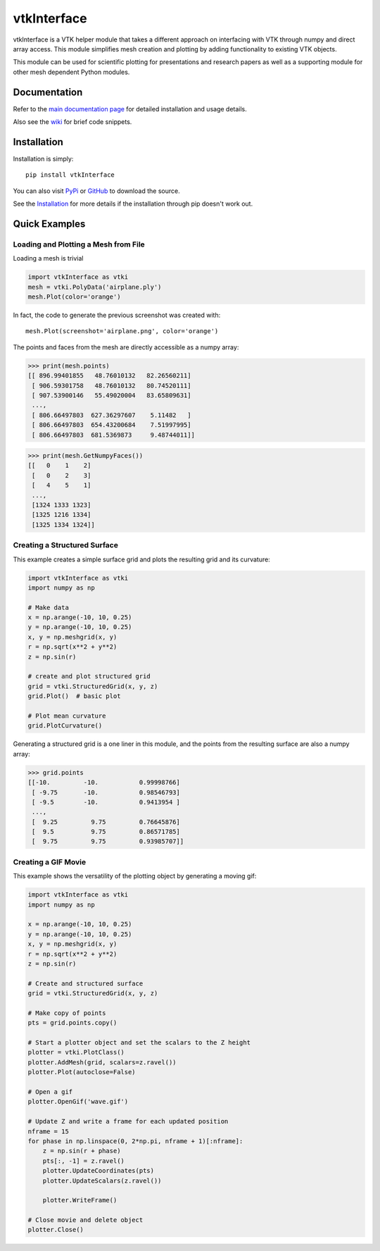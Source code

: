 vtkInterface
============
..
   PyPi
.. image:: https://img.shields.io/pypi/v/vtkInterface.svg

.. image:: https://travis-ci.org/akaszynski/vtkInterface.svg?branch=master
    :target: https://travis-ci.org/akaszynski/vtkInterface

.. image:: https://readthedocs.org/projects/vtkinterface/badge/?version=latest
    :target: https://vtkinterface.readthedocs.io/en/latest/?badge=latest

vtkInterface is a VTK helper module that takes a different approach on interfacing with VTK through numpy and direct array access.  This module simplifies mesh creation and plotting by adding functionality to existing VTK objects.

This module can be used for scientific plotting for presentations and research papers as well as a supporting module for other mesh dependent Python modules.


Documentation
-------------
Refer to the `main documentation page <http://vtkinterface.readthedocs.io/en/latest/index.html>`_ for detailed installation and usage details.

Also see the `wiki <https://github.com/akaszynski/vtkInterface/wiki>`_ for brief code snippets.

Installation
------------
Installation is simply::

    pip install vtkInterface
    
You can also visit `PyPi <http://pypi.python.org/pypi/vtkInterface>`_ or `GitHub <https://github.com/akaszynski/vtkInterface>`_ to download the source.

See the `Installation <http://vtkinterface.readthedocs.io/en/latest/installation.html#install-ref.>`_ for more details if the installation through pip doesn't work out.


Quick Examples
--------------

Loading and Plotting a Mesh from File
~~~~~~~~~~~~~~~~~~~~~~~~~~~~~~~~~~~~~
Loading a mesh is trivial

.. code:: python

    import vtkInterface as vtki
    mesh = vtki.PolyData('airplane.ply')
    mesh.Plot(color='orange')
    
.. image:: https://github.com/akaszynski/vtkInterface/raw/master/docs/images/airplane.png

In fact, the code to generate the previous screenshot was created with::

    mesh.Plot(screenshot='airplane.png', color='orange')

The points and faces from the mesh are directly accessible as a numpy array:

.. code:: python

    >>> print(mesh.points)
    [[ 896.99401855   48.76010132   82.26560211]
     [ 906.59301758   48.76010132   80.74520111]
     [ 907.53900146   55.49020004   83.65809631]
     ..., 
     [ 806.66497803  627.36297607    5.11482   ]
     [ 806.66497803  654.43200684    7.51997995]
     [ 806.66497803  681.5369873     9.48744011]]
    
.. code:: python

    >>> print(mesh.GetNumpyFaces())
    [[   0    1    2]
     [   0    2    3]
     [   4    5    1]
     ..., 
     [1324 1333 1323]
     [1325 1216 1334]
     [1325 1334 1324]]
    
    
Creating a Structured Surface
~~~~~~~~~~~~~~~~~~~~~~~~~~~~~
This example creates a simple surface grid and plots the resulting grid and its curvature:

.. code:: python

    import vtkInterface as vtki
    import numpy as np

    # Make data
    x = np.arange(-10, 10, 0.25)
    y = np.arange(-10, 10, 0.25)
    x, y = np.meshgrid(x, y)
    r = np.sqrt(x**2 + y**2)
    z = np.sin(r)
    
    # create and plot structured grid
    grid = vtki.StructuredGrid(x, y, z)
    grid.Plot()  # basic plot
    
    # Plot mean curvature
    grid.PlotCurvature()

.. image:: https://github.com/akaszynski/vtkInterface/raw/master/docs/images/curvature.png

Generating a structured grid is a one liner in this module, and the points from the resulting surface are also a numpy array:

.. code:: python

    >>> grid.points
    [[-10.         -10.           0.99998766]
     [ -9.75       -10.           0.98546793]
     [ -9.5        -10.           0.9413954 ]
     ..., 
     [  9.25         9.75         0.76645876]
     [  9.5          9.75         0.86571785]
     [  9.75         9.75         0.93985707]]


Creating a GIF Movie
~~~~~~~~~~~~~~~~~~~~
This example shows the versatility of the plotting object by generating a moving gif:

.. code:: python
    
    import vtkInterface as vtki
    import numpy as np

    x = np.arange(-10, 10, 0.25)
    y = np.arange(-10, 10, 0.25)
    x, y = np.meshgrid(x, y)
    r = np.sqrt(x**2 + y**2)
    z = np.sin(r)
    
    # Create and structured surface
    grid = vtki.StructuredGrid(x, y, z)
    
    # Make copy of points
    pts = grid.points.copy()
    
    # Start a plotter object and set the scalars to the Z height
    plotter = vtki.PlotClass()
    plotter.AddMesh(grid, scalars=z.ravel())
    plotter.Plot(autoclose=False)
    
    # Open a gif
    plotter.OpenGif('wave.gif')
    
    # Update Z and write a frame for each updated position
    nframe = 15
    for phase in np.linspace(0, 2*np.pi, nframe + 1)[:nframe]:
        z = np.sin(r + phase)
        pts[:, -1] = z.ravel()
        plotter.UpdateCoordinates(pts)
        plotter.UpdateScalars(z.ravel())
    
        plotter.WriteFrame()
    
    # Close movie and delete object
    plotter.Close()

.. image:: https://github.com/akaszynski/vtkInterface/raw/master/docs/images/wave.gif
